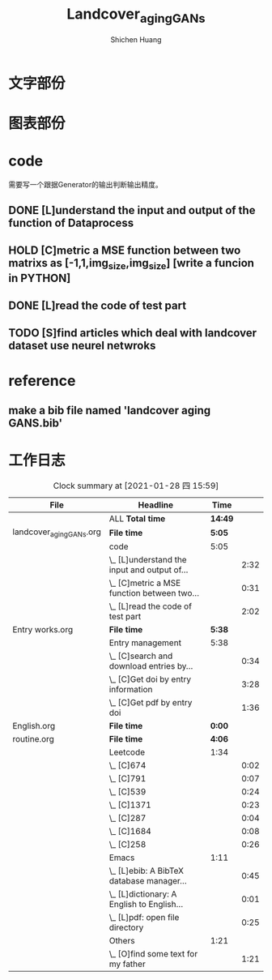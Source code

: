 #+title: Landcover_aging_GANs
#+author: Shichen Huang


* 文字部份

* 图表部份



* code

需要写一个跟据Generator的输出判断输出精度。
** DONE [L]understand the input and output of the function of Dataprocess
    CLOSED: [2021-01-24 日 15:11]
    :LOGBOOK:
    - State "DONE"       from "TODO"       [2021-01-24 日 15:11]
    CLOCK: [2021-01-24 日 14:17]--[2021-01-24 日 15:11] =>  0:54
    CLOCK: [2021-01-24 日 09:09]--[2021-01-24 日 10:47] =>  1:38
    :END:
** HOLD [C]metric a MSE function between two matrixs as [-1,1,img_size,img_size] [write a funcion in PYTHON]
    :LOGBOOK:
    CLOCK: [2021-01-24 日 15:30]--[2021-01-24 日 16:01] =>  0:31
    :END:

** DONE [L]read the code of test part
   CLOSED: [2021-01-24 日 22:21]
   :LOGBOOK:
   - State "DONE"       from "TODO"       [2021-01-24 日 22:21]
   CLOCK: [2021-01-24 日 20:19]--[2021-01-24 日 22:21] =>  2:02
   :END:

** TODO [S]find articles which deal with landcover dataset use neurel netwroks



* reference
** make a bib file named 'landcover aging GANS.bib'






* 工作日志
  :LOGBOOK:
  :END:
#+BEGIN: clocktable :scope ("landcover_aging_GANs.org" "Entry works.org" "English.org" "routine.org")
#+CAPTION: Clock summary at [2021-01-28 四 15:59]
| File                     | Headline                                     | Time  |      |
|--------------------------+----------------------------------------------+-------+------|
|                          | ALL *Total time*                               | *14:49* |      |
|--------------------------+----------------------------------------------+-------+------|
| landcover_aging_GANs.org | *File time*                                    | *5:05*  |      |
|                          | code                                         | 5:05  |      |
|                          | \_  [L]understand the input and output of... |       | 2:32 |
|                          | \_  [C]metric a MSE function between two...  |       | 0:31 |
|                          | \_  [L]read the code of test part            |       | 2:02 |
|--------------------------+----------------------------------------------+-------+------|
| Entry works.org          | *File time*                                    | *5:38*  |      |
|                          | Entry management                             | 5:38  |      |
|                          | \_  [C]search and download entries by...     |       | 0:34 |
|                          | \_  [C]Get doi by entry information          |       | 3:28 |
|                          | \_  [C]Get pdf by entry doi                  |       | 1:36 |
|--------------------------+----------------------------------------------+-------+------|
| English.org              | *File time*                                    | *0:00*  |      |
|--------------------------+----------------------------------------------+-------+------|
| routine.org              | *File time*                                    | *4:06*  |      |
|                          | Leetcode                                     | 1:34  |      |
|                          | \_  [C]674                                   |       | 0:02 |
|                          | \_  [C]791                                   |       | 0:07 |
|                          | \_  [C]539                                   |       | 0:24 |
|                          | \_  [C]1371                                  |       | 0:23 |
|                          | \_  [C]287                                   |       | 0:04 |
|                          | \_  [C]1684                                  |       | 0:08 |
|                          | \_  [C]258                                   |       | 0:26 |
|                          | Emacs                                        | 1:11  |      |
|                          | \_  [L]ebib: A BibTeX database manager...    |       | 0:45 |
|                          | \_  [L]dictionary: A English to English...   |       | 0:01 |
|                          | \_  [L]pdf: open file directory              |       | 0:25 |
|                          | Others                                       | 1:21  |      |
|                          | \_  [O]find some text for my father          |       | 1:21 |
#+END:
